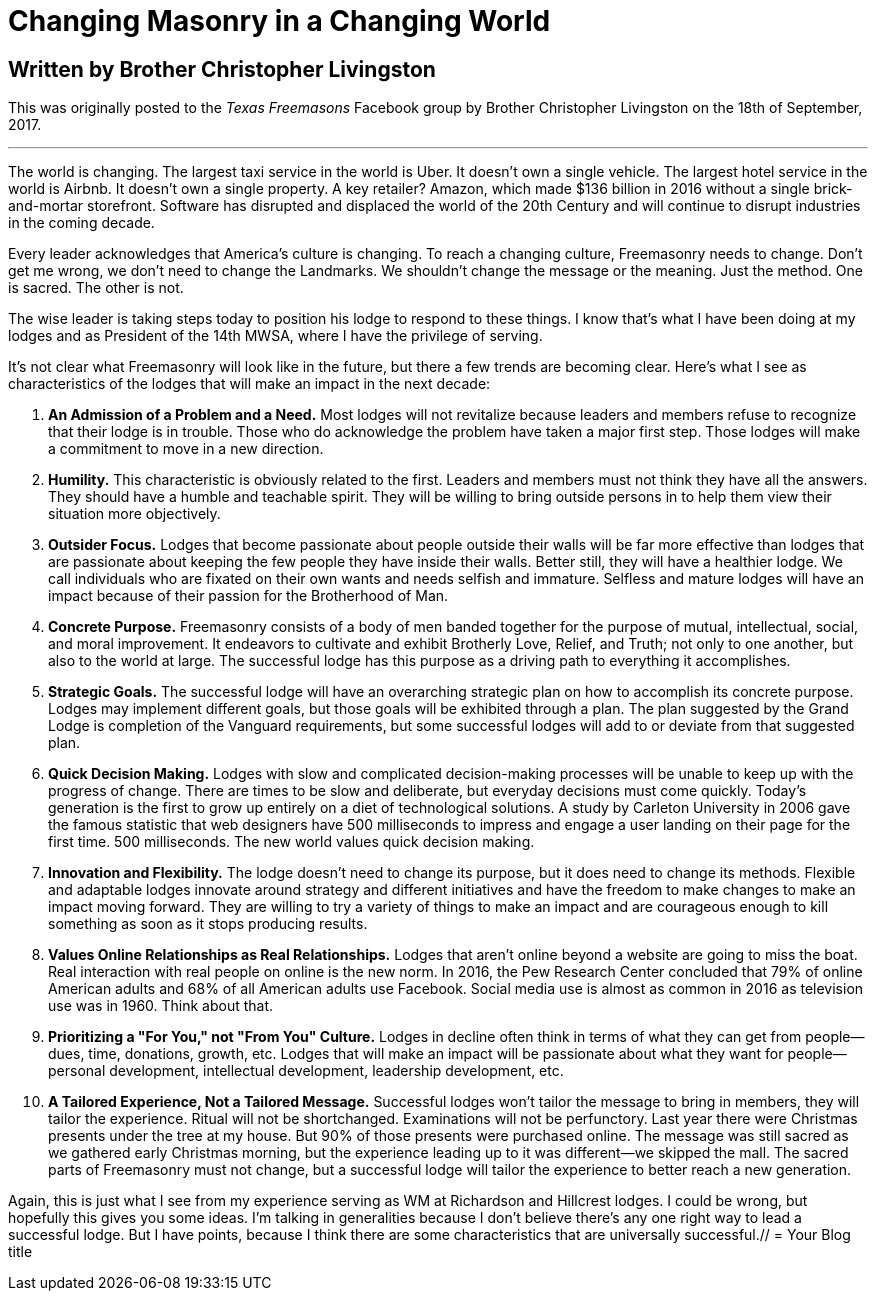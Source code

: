 = Changing Masonry in a Changing World

== Written by Brother Christopher Livingston

// :hp-image: /covers/cover.png
:published_at: 2017-10-11
:hp-tags: Freemasony, Masonry, Chris Livingston, Tech, Membership, Evolution
:hp-alt-title: Changing Masonry in a Changing World

This was originally posted to the _Texas Freemasons_ Facebook group by Brother Christopher Livingston on the 18th of September, 2017.

'''

The world is changing. The largest taxi service in the world is Uber. It doesn’t own a single vehicle. The largest hotel service in the world is Airbnb. It doesn’t own a single property. A key retailer? Amazon, which made $136 billion in 2016 without a single brick-and-mortar storefront. Software has disrupted and displaced the world of the 20th Century and will continue to disrupt industries in the coming decade.

Every leader acknowledges that America’s culture is changing. To reach a changing culture, Freemasonry needs to change. Don’t get me wrong, we don’t need to change the Landmarks. We shouldn’t change the message or the meaning. Just the method. One is sacred. The other is not.

The wise leader is taking steps today to position his lodge to respond to these things. I know that’s what I have been doing at my lodges and as President of the 14th MWSA, where I have the privilege of serving.

It’s not clear what Freemasonry will look like in the future, but there a few trends are becoming clear. Here’s what I see as characteristics of the lodges that will make an impact in the next decade:

1. *An Admission of a Problem and a Need.* Most lodges will not revitalize because leaders and members refuse to recognize that their lodge is in trouble. Those who do acknowledge the problem have taken a major first step. Those lodges will make a commitment to move in a new direction.

2. *Humility.* This characteristic is obviously related to the first. Leaders and members must not think they have all the answers. They should have a humble and teachable spirit. They will be willing to bring outside persons in to help them view their situation more objectively.

3. *Outsider Focus.* Lodges that become passionate about people outside their walls will be far more effective than lodges that are passionate about keeping the few people they have inside their walls. Better still, they will have a healthier lodge. We call individuals who are fixated on their own wants and needs selfish and immature. Selfless and mature lodges will have an impact because of their passion for the Brotherhood of Man.

4. *Concrete Purpose.* Freemasonry consists of a body of men banded together for the purpose of mutual, intellectual, social, and moral improvement. It endeavors to cultivate and exhibit Brotherly Love, Relief, and Truth; not only to one another, but also to the world at large. The successful lodge has this purpose as a driving path to everything it accomplishes.

5. *Strategic Goals.* The successful lodge will have an overarching strategic plan on how to accomplish its concrete purpose. Lodges may implement different goals, but those goals will be exhibited through a plan. The plan suggested by the Grand Lodge is completion of the Vanguard requirements, but some successful lodges will add to or deviate from that suggested plan.

6. *Quick Decision Making.* Lodges with slow and complicated decision-making processes will be unable to keep up with the progress of change. There are times to be slow and deliberate, but everyday decisions must come quickly. Today’s generation is the first to grow up entirely on a diet of technological solutions. A study by Carleton University in 2006 gave the famous statistic that web designers have 500 milliseconds to impress and engage a user landing on their page for the first time. 500 milliseconds. The new world values quick decision making.

7. *Innovation and Flexibility.* The lodge doesn’t need to change its purpose, but it does need to change its methods. Flexible and adaptable lodges innovate around strategy and different initiatives and have the freedom to make changes to make an impact moving forward. They are willing to try a variety of things to make an impact and are courageous enough to kill something as soon as it stops producing results.

8. *Values Online Relationships as Real Relationships.* Lodges that aren’t online beyond a website are going to miss the boat. Real interaction with real people on online is the new norm. In 2016, the Pew Research Center concluded that 79% of online American adults and 68% of all American adults use Facebook. Social media use is almost as common in 2016 as television use was in 1960. Think about that.

9. *Prioritizing a "For You," not "From You" Culture.* Lodges in decline often think in terms of what they can get from people—dues, time, donations, growth, etc. Lodges that will make an impact will be passionate about what they want for people—personal development, intellectual development, leadership development, etc.

10. *A Tailored Experience, Not a Tailored Message.* Successful lodges won’t tailor the message to bring in members, they will tailor the experience. Ritual will not be shortchanged. Examinations will not be perfunctory. Last year there were Christmas presents under the tree at my house. But 90% of those presents were purchased online. The message was still sacred as we gathered early Christmas morning, but the experience leading up to it was different—we skipped the mall. The sacred parts of Freemasonry must not change, but a successful lodge will tailor the experience to better reach a new generation.

Again, this is just what I see from my experience serving as WM at Richardson and Hillcrest lodges. I could be wrong, but hopefully this gives you some ideas. I’m talking in generalities because I don’t believe there’s any one right way to lead a successful lodge. But I have points, because I think there are some characteristics that are universally successful.// = Your Blog title
// See https://hubpress.gitbooks.io/hubpress-knowledgebase/content/ for information about the parameters.
// :hp-image: /covers/cover.png
// :published_at: 2019-01-31
// :hp-tags: HubPress, Blog, Open_Source,
// :hp-alt-title: My English Title
